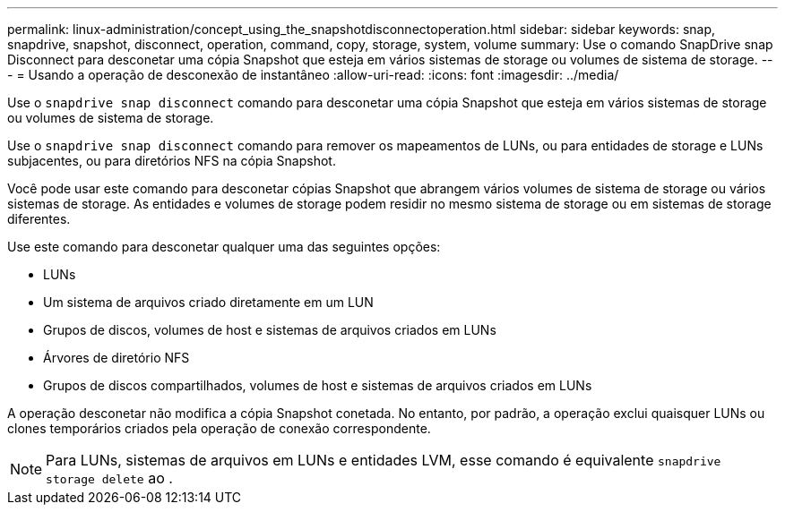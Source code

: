---
permalink: linux-administration/concept_using_the_snapshotdisconnectoperation.html 
sidebar: sidebar 
keywords: snap, snapdrive, snapshot, disconnect, operation, command, copy, storage, system, volume 
summary: Use o comando SnapDrive snap Disconnect para desconetar uma cópia Snapshot que esteja em vários sistemas de storage ou volumes de sistema de storage. 
---
= Usando a operação de desconexão de instantâneo
:allow-uri-read: 
:icons: font
:imagesdir: ../media/


[role="lead"]
Use o `snapdrive snap disconnect` comando para desconetar uma cópia Snapshot que esteja em vários sistemas de storage ou volumes de sistema de storage.

Use o `snapdrive snap disconnect` comando para remover os mapeamentos de LUNs, ou para entidades de storage e LUNs subjacentes, ou para diretórios NFS na cópia Snapshot.

Você pode usar este comando para desconetar cópias Snapshot que abrangem vários volumes de sistema de storage ou vários sistemas de storage. As entidades e volumes de storage podem residir no mesmo sistema de storage ou em sistemas de storage diferentes.

Use este comando para desconetar qualquer uma das seguintes opções:

* LUNs
* Um sistema de arquivos criado diretamente em um LUN
* Grupos de discos, volumes de host e sistemas de arquivos criados em LUNs
* Árvores de diretório NFS
* Grupos de discos compartilhados, volumes de host e sistemas de arquivos criados em LUNs


A operação desconetar não modifica a cópia Snapshot conetada. No entanto, por padrão, a operação exclui quaisquer LUNs ou clones temporários criados pela operação de conexão correspondente.


NOTE: Para LUNs, sistemas de arquivos em LUNs e entidades LVM, esse comando é equivalente `snapdrive storage delete` ao .

